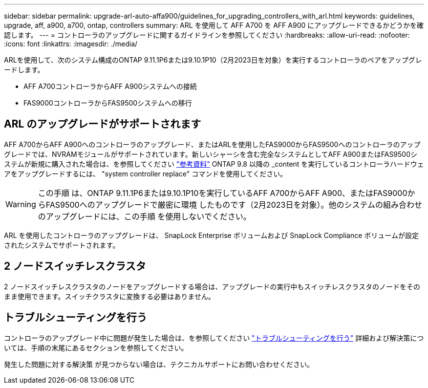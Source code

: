 ---
sidebar: sidebar 
permalink: upgrade-arl-auto-affa900/guidelines_for_upgrading_controllers_with_arl.html 
keywords: guidelines, upgrade, aff, a900, a700, ontap, controllers 
summary: ARL を使用して AFF A700 を AFF A900 にアップグレードできるかどうかを確認します。 
---
= コントローラのアップグレードに関するガイドラインを参照してください
:hardbreaks:
:allow-uri-read: 
:nofooter: 
:icons: font
:linkattrs: 
:imagesdir: ./media/


[role="lead"]
ARLを使用して、次のシステム構成のONTAP 9.11.1P6または9.10.1P10（2月2023日を対象）を実行するコントローラのペアをアップグレードします。

* AFF A700コントローラからAFF A900システムへの接続
* FAS9000コントローラからFAS9500システムへの移行




== ARL のアップグレードがサポートされます

AFF A700からAFF A900へのコントローラのアップグレード、またはARLを使用したFAS9000からFAS9500へのコントローラのアップグレードでは、NVRAMモジュールがサポートされています。新しいシャーシを含む完全なシステムとしてAFF A900またはFAS9500システムが新規に購入された場合は、を参照してください link:other_references.html["参考資料"] ONTAP 9.8 以降の _content を実行しているコントローラハードウェアをアップグレードするには、 "system controller replace" コマンドを使用してください。


WARNING: この手順 は、ONTAP 9.11.1P6または9.10.1P10を実行しているAFF A700からAFF A900、またはFAS9000からFAS9500へのアップグレードで厳密に環境 したものです（2月2023日を対象）。他のシステムの組み合わせのアップグレードには、この手順 を使用しないでください。

ARL を使用したコントローラのアップグレードは、 SnapLock Enterprise ボリュームおよび SnapLock Compliance ボリュームが設定されたシステムでサポートされます。



== 2 ノードスイッチレスクラスタ

2 ノードスイッチレスクラスタのノードをアップグレードする場合は、アップグレードの実行中もスイッチレスクラスタのノードをそのまま使用できます。スイッチクラスタに変換する必要はありません。



== トラブルシューティングを行う

コントローラのアップグレード中に問題が発生した場合は、を参照してください link:troubleshoot_index.html["トラブルシューティングを行う"] 詳細および解決策については、手順の末尾にあるセクションを参照してください。

発生した問題に対する解決策 が見つからない場合は、テクニカルサポートにお問い合わせください。
